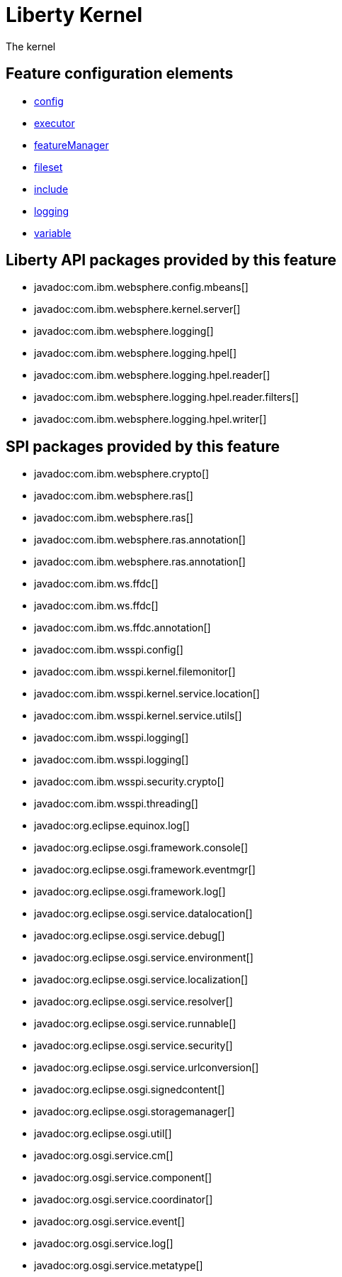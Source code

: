 = Liberty Kernel
:linkcss: 
:page-layout: feature
:nofooter: 

// tag::description[]
The kernel

// end::description[]
// tag::config[]

== Feature configuration elements
* <<../config/config#,config>>
* <<../config/executor#,executor>>
* <<../config/featureManager#,featureManager>>
* <<../config/fileset#,fileset>>
* <<../config/include#,include>>
* <<../config/logging#,logging>>
* <<../config/variable#,variable>>
// end::config[]
// tag::apis[]

== Liberty API packages provided by this feature
* javadoc:com.ibm.websphere.config.mbeans[]
* javadoc:com.ibm.websphere.kernel.server[]
* javadoc:com.ibm.websphere.logging[]
* javadoc:com.ibm.websphere.logging.hpel[]
* javadoc:com.ibm.websphere.logging.hpel.reader[]
* javadoc:com.ibm.websphere.logging.hpel.reader.filters[]
* javadoc:com.ibm.websphere.logging.hpel.writer[]
// end::apis[]
// tag::requirements[]
// end::requirements[]
// tag::dependencies[]
// end::dependencies[]
// tag::spi[]

== SPI packages provided by this feature
* javadoc:com.ibm.websphere.crypto[]
* javadoc:com.ibm.websphere.ras[]
* javadoc:com.ibm.websphere.ras[]
* javadoc:com.ibm.websphere.ras.annotation[]
* javadoc:com.ibm.websphere.ras.annotation[]
* javadoc:com.ibm.ws.ffdc[]
* javadoc:com.ibm.ws.ffdc[]
* javadoc:com.ibm.ws.ffdc.annotation[]
* javadoc:com.ibm.wsspi.config[]
* javadoc:com.ibm.wsspi.kernel.filemonitor[]
* javadoc:com.ibm.wsspi.kernel.service.location[]
* javadoc:com.ibm.wsspi.kernel.service.utils[]
* javadoc:com.ibm.wsspi.logging[]
* javadoc:com.ibm.wsspi.logging[]
* javadoc:com.ibm.wsspi.security.crypto[]
* javadoc:com.ibm.wsspi.threading[]
* javadoc:org.eclipse.equinox.log[]
* javadoc:org.eclipse.osgi.framework.console[]
* javadoc:org.eclipse.osgi.framework.eventmgr[]
* javadoc:org.eclipse.osgi.framework.log[]
* javadoc:org.eclipse.osgi.service.datalocation[]
* javadoc:org.eclipse.osgi.service.debug[]
* javadoc:org.eclipse.osgi.service.environment[]
* javadoc:org.eclipse.osgi.service.localization[]
* javadoc:org.eclipse.osgi.service.resolver[]
* javadoc:org.eclipse.osgi.service.runnable[]
* javadoc:org.eclipse.osgi.service.security[]
* javadoc:org.eclipse.osgi.service.urlconversion[]
* javadoc:org.eclipse.osgi.signedcontent[]
* javadoc:org.eclipse.osgi.storagemanager[]
* javadoc:org.eclipse.osgi.util[]
* javadoc:org.osgi.service.cm[]
* javadoc:org.osgi.service.component[]
* javadoc:org.osgi.service.coordinator[]
* javadoc:org.osgi.service.event[]
* javadoc:org.osgi.service.log[]
* javadoc:org.osgi.service.metatype[]
// end::spi[]
